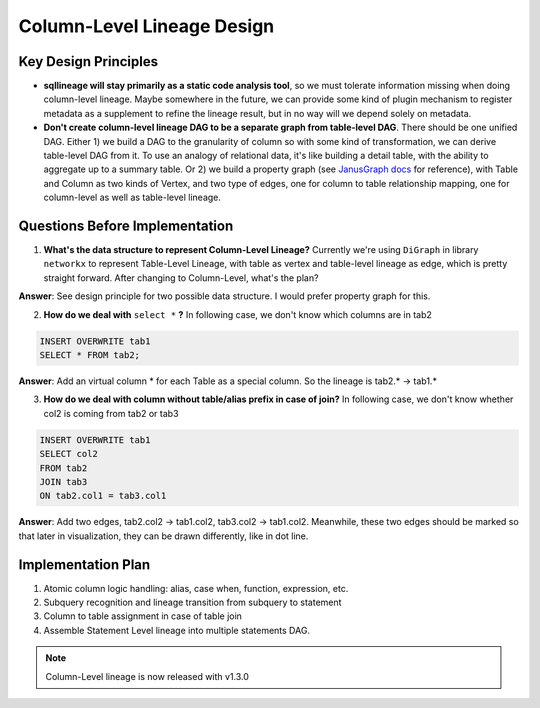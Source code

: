 ***************************
Column-Level Lineage Design
***************************

Key Design Principles
=====================
* **sqllineage will stay primarily as a static code analysis tool**, so we must tolerate information missing when doing
  column-level lineage. Maybe somewhere in the future, we can provide some kind of plugin mechanism to register metadata
  as a supplement to refine the lineage result, but in no way will we depend solely on metadata.
* **Don't create column-level lineage DAG to be a separate graph from table-level DAG**. There should be one unified DAG.
  Either 1) we build a DAG to the granularity of column so with some kind of transformation, we can derive table-level
  DAG from it. To use an analogy of relational data, it's like building a detail table, with the ability to aggregate
  up to a summary table. Or 2) we build a property graph (see `JanusGraph docs`_ for reference), with Table and Column as
  two kinds of Vertex, and two type of edges, one for column to table relationship mapping, one for column-level as well
  as table-level lineage.

Questions Before Implementation
===============================

1. **What's the data structure to represent Column-Level Lineage?**
   Currently we're using ``DiGraph`` in library ``networkx`` to represent Table-Level Lineage, with table as vertex and
   table-level lineage as edge, which is pretty straight forward. After changing to Column-Level, what's the plan?

**Answer**: See design principle for two possible data structure. I would prefer property graph for this.

2. **How do we deal with** ``select *`` **?**
   In following case, we don't know which columns are in tab2

.. code-block:: sql

    INSERT OVERWRITE tab1
    SELECT * FROM tab2;

**Answer**: Add an virtual column * for each Table as a special column. So the lineage is tab2.* -> tab1.*

3. **How do we deal with column without table/alias prefix in case of join?**
   In following case, we don't know whether col2 is coming from tab2 or tab3

.. code-block:: sql

    INSERT OVERWRITE tab1
    SELECT col2
    FROM tab2
    JOIN tab3
    ON tab2.col1 = tab3.col1

**Answer**: Add two edges, tab2.col2 -> tab1.col2, tab3.col2 -> tab1.col2. Meanwhile, these two edges should be marked
so that later in visualization, they can be drawn differently, like in dot line.

Implementation Plan
===================

1. Atomic column logic handling: alias, case when, function, expression, etc.
2. Subquery recognition and lineage transition from subquery to statement
3. Column to table assignment in case of table join
4. Assemble Statement Level lineage into multiple statements DAG.


.. note::
    Column-Level lineage is now released with v1.3.0


.. _JanusGraph docs: https://docs.janusgraph.org/schema/
